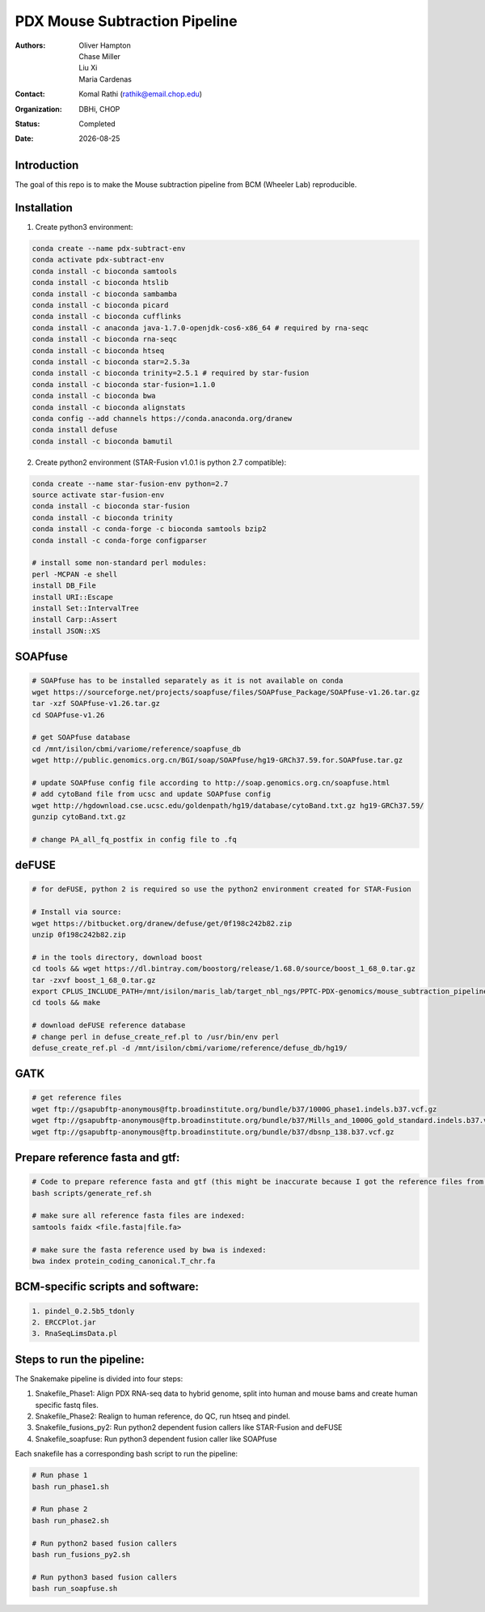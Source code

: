 .. |date| date::

******************************
PDX Mouse Subtraction Pipeline
******************************

:authors: Oliver Hampton, Chase Miller, Liu Xi, Maria Cardenas
:contact: Komal Rathi (rathik@email.chop.edu)
:organization: DBHi, CHOP
:status: Completed
:date: |date|

.. meta::
   :keywords: pdx, mouse, 2016
   :description: pdx mouse subtraction pipeline.

Introduction
============

The goal of this repo is to make the Mouse subtraction pipeline from BCM (Wheeler Lab) reproducible.

Installation
============

1. Create python3 environment:

.. code-block:: bash

	conda create --name pdx-subtract-env
	conda activate pdx-subtract-env
	conda install -c bioconda samtools
	conda install -c bioconda htslib
	conda install -c bioconda sambamba
	conda install -c bioconda picard
	conda install -c bioconda cufflinks
	conda install -c anaconda java-1.7.0-openjdk-cos6-x86_64 # required by rna-seqc
	conda install -c bioconda rna-seqc
	conda install -c bioconda htseq
	conda install -c bioconda star=2.5.3a
	conda install -c bioconda trinity=2.5.1 # required by star-fusion
	conda install -c bioconda star-fusion=1.1.0
	conda install -c bioconda bwa
	conda install -c bioconda alignstats
	conda config --add channels https://conda.anaconda.org/dranew
	conda install defuse
	conda install -c bioconda bamutil

2. Create python2 environment (STAR-Fusion v1.0.1 is python 2.7 compatible):

.. code-block:: bash

	conda create --name star-fusion-env python=2.7
	source activate star-fusion-env
	conda install -c bioconda star-fusion
	conda install -c bioconda trinity
	conda install -c conda-forge -c bioconda samtools bzip2
	conda install -c conda-forge configparser

	# install some non-standard perl modules:
	perl -MCPAN -e shell
	install DB_File
	install URI::Escape
	install Set::IntervalTree
	install Carp::Assert
	install JSON::XS

SOAPfuse
========

.. code-block:: bash

	# SOAPfuse has to be installed separately as it is not available on conda
	wget https://sourceforge.net/projects/soapfuse/files/SOAPfuse_Package/SOAPfuse-v1.26.tar.gz
	tar -xzf SOAPfuse-v1.26.tar.gz
	cd SOAPfuse-v1.26

	# get SOAPfuse database
	cd /mnt/isilon/cbmi/variome/reference/soapfuse_db
	wget http://public.genomics.org.cn/BGI/soap/SOAPfuse/hg19-GRCh37.59.for.SOAPfuse.tar.gz
	
	# update SOAPfuse config file according to http://soap.genomics.org.cn/soapfuse.html
	# add cytoBand file from ucsc and update SOAPfuse config
	wget http://hgdownload.cse.ucsc.edu/goldenpath/hg19/database/cytoBand.txt.gz hg19-GRCh37.59/
	gunzip cytoBand.txt.gz

	# change PA_all_fq_postfix in config file to .fq

deFUSE
======

.. code-block:: bash

	# for deFUSE, python 2 is required so use the python2 environment created for STAR-Fusion

	# Install via source:
	wget https://bitbucket.org/dranew/defuse/get/0f198c242b82.zip
	unzip 0f198c242b82.zip
	
	# in the tools directory, download boost
	cd tools && wget https://dl.bintray.com/boostorg/release/1.68.0/source/boost_1_68_0.tar.gz
	tar -zxvf boost_1_68_0.tar.gz
	export CPLUS_INCLUDE_PATH=/mnt/isilon/maris_lab/target_nbl_ngs/PPTC-PDX-genomics/mouse_subtraction_pipeline/scripts/dranew-defuse-0f198c242b82/tools/boost_1_68_0
	cd tools && make

	# download deFUSE reference database
	# change perl in defuse_create_ref.pl to /usr/bin/env perl
	defuse_create_ref.pl -d /mnt/isilon/cbmi/variome/reference/defuse_db/hg19/

GATK
====

.. code-block:: bash
	
	# get reference files
	wget ftp://gsapubftp-anonymous@ftp.broadinstitute.org/bundle/b37/1000G_phase1.indels.b37.vcf.gz
	wget ftp://gsapubftp-anonymous@ftp.broadinstitute.org/bundle/b37/Mills_and_1000G_gold_standard.indels.b37.vcf.gz
	wget ftp://gsapubftp-anonymous@ftp.broadinstitute.org/bundle/b37/dbsnp_138.b37.vcf.gz

Prepare reference fasta and gtf:
================================

.. code-block:: bash

	# Code to prepare reference fasta and gtf (this might be inaccurate because I got the reference files from BCM):
	bash scripts/generate_ref.sh

	# make sure all reference fasta files are indexed: 
	samtools faidx <file.fasta|file.fa>

	# make sure the fasta reference used by bwa is indexed:
	bwa index protein_coding_canonical.T_chr.fa

BCM-specific scripts and software:
==================================

.. code-block:: bash

    1. pindel_0.2.5b5_tdonly
    2. ERCCPlot.jar
    3. RnaSeqLimsData.pl

Steps to run the pipeline:
==========================

The Snakemake pipeline is divided into four steps:

1. Snakefile_Phase1: Align PDX RNA-seq data to hybrid genome, split into human and mouse bams and create human specific fastq files.
2. Snakefile_Phase2: Realign to human reference, do QC, run htseq and pindel. 
3. Snakefile_fusions_py2: Run python2 dependent fusion callers like STAR-Fusion and deFUSE 
4. Snakefile_soapfuse: Run python3 dependent fusion caller like SOAPfuse

Each snakefile has a corresponding bash script to run the pipeline:

.. code-block:: bash
	
	# Run phase 1
	bash run_phase1.sh

	# Run phase 2
	bash run_phase2.sh

	# Run python2 based fusion callers
	bash run_fusions_py2.sh

	# Run python3 based fusion callers
	bash run_soapfuse.sh


	

